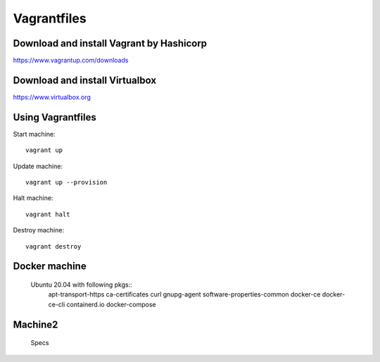 Vagrantfiles
===============

Download and install Vagrant by Hashicorp
~~~~~~~~~~~~~~~~~~~~~~~~~~~~~~~~~~~~~~~~~~~~~~
https://www.vagrantup.com/downloads

Download and install Virtualbox
~~~~~~~~~~~~~~~~~~~~~~~~~~~~~~~~~~~~
https://www.virtualbox.org

Using Vagrantfiles
~~~~~~~~~~~~~~~~~~~~~
Start machine::

    vagrant up

Update machine::

    vagrant up --provision

Halt machine::

    vagrant halt

Destroy machine::

    vagrant destroy

Docker machine
~~~~~~~~~~~~~~~~~~
 Ubuntu 20.04 with following pkgs::
    apt-transport-https
    ca-certificates
    curl
    gnupg-agent
    software-properties-common
    docker-ce 
    docker-ce-cli 
    containerd.io
    docker-compose

Machine2
~~~~~~~~~~~~~~
 Specs
